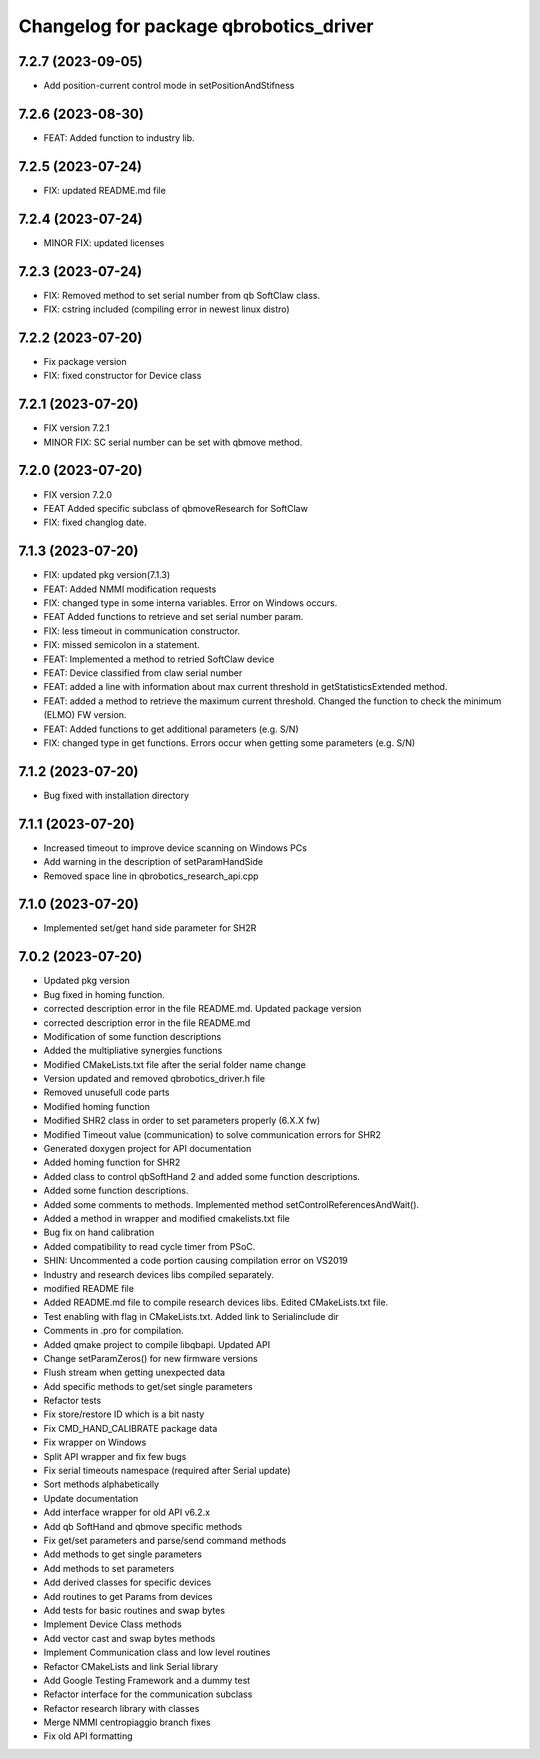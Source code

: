 ^^^^^^^^^^^^^^^^^^^^^^^^^^^^^^^^^^^^^^^
Changelog for package qbrobotics_driver
^^^^^^^^^^^^^^^^^^^^^^^^^^^^^^^^^^^^^^^

7.2.7 (2023-09-05)
------------------
* Add position-current control mode in setPositionAndStifness

7.2.6 (2023-08-30)
------------------
* FEAT: Added function to industry lib.

7.2.5 (2023-07-24)
------------------
* FIX: updated README.md file

7.2.4 (2023-07-24)
------------------
* MINOR FIX: updated licenses

7.2.3 (2023-07-24)
------------------
* FIX: Removed method to set serial number from qb SoftClaw class.
* FIX: cstring included (compiling error in newest linux distro)

7.2.2 (2023-07-20)
------------------
* Fix package version
* FIX: fixed constructor for Device class

7.2.1 (2023-07-20)
------------------
* FIX version 7.2.1
* MINOR FIX: SC serial number can be set with qbmove method.

7.2.0 (2023-07-20)
------------------
* FIX version 7.2.0
* FEAT Added specific subclass of qbmoveResearch for SoftClaw
* FIX: fixed changlog date.

7.1.3 (2023-07-20)
------------------
* FIX: updated pkg version(7.1.3)
* FEAT: Added NMMI modification requests
* FIX: changed type in some interna variables. Error on Windows occurs.
* FEAT Added functions to retrieve and set serial number param.
* FIX: less timeout in communication constructor.
* FIX: missed semicolon in a statement.
* FEAT: Implemented a method to retried SoftClaw device
* FEAT: Device classified from claw serial number
* FEAT: added a line with information about max current threshold in getStatisticsExtended method.
* FEAT: added a method to retrieve the maximum current threshold. Changed the function to check the minimum (ELMO) FW version.
* FEAT: Added functions to get additional parameters (e.g. S/N)
* FIX: changed type in get functions. Errors occur when getting some parameters (e.g. S/N)

7.1.2 (2023-07-20)
------------------
* Bug fixed with installation directory

7.1.1 (2023-07-20)
------------------
* Increased timeout to improve device scanning on Windows PCs
* Add warning in the description of setParamHandSide
* Removed space line in qbrobotics_research_api.cpp

7.1.0 (2023-07-20)
------------------
* Implemented set/get hand side parameter for SH2R

7.0.2 (2023-07-20)
------------------
* Updated pkg version
* Bug fixed in homing function.
* corrected description error in the file README.md. Updated package version
* corrected description error in the file README.md
* Modification of some function descriptions
* Added the multipliative synergies functions
* Modified CMakeLists.txt file after the serial folder name change
* Version updated and removed qbrobotics_driver.h file
* Removed unusefull code parts
* Modified homing function
* Modified SHR2 class in order to set parameters properly (6.X.X fw)
* Modified Timeout value (communication) to solve communication errors for SHR2
* Generated doxygen project for API documentation
* Added homing function for SHR2
* Added class to control qbSoftHand 2 and added some function descriptions.
* Added some function descriptions.
* Added some comments to methods. Implemented method setControlReferencesAndWait().
* Added a method in wrapper and modified cmakelists.txt file
* Bug fix on hand calibration
* Added compatibility to read cycle timer from PSoC.
* SHIN: Uncommented a code portion causing compilation error on VS2019
* Industry and research devices libs compiled separately.
* modified README file
* Added README.md file to compile research devices libs. Edited CMakeLists.txt file.
* Test enabling with flag in CMakeLists.txt. Added link to Serialinclude dir
* Comments in .pro for compilation.
* Added qmake project to compile libqbapi. Updated API
* Change setParamZeros() for new firmware versions
* Flush stream when getting unexpected data
* Add specific methods to get/set single parameters
* Refactor tests
* Fix store/restore ID which is a bit nasty
* Fix CMD_HAND_CALIBRATE package data
* Fix wrapper on Windows
* Split API wrapper and fix few bugs
* Fix serial timeouts namespace (required after Serial update)
* Sort methods alphabetically
* Update documentation
* Add interface wrapper for old API v6.2.x
* Add qb SoftHand and qbmove specific methods
* Fix get/set parameters and parse/send command methods
* Add methods to get single parameters
* Add methods to set parameters
* Add derived classes for specific devices
* Add routines to get Params from devices
* Add tests for basic routines and swap bytes
* Implement Device Class methods
* Add vector cast and swap bytes methods
* Implement Communication class and low level routines
* Refactor CMakeLists and link Serial library
* Add Google Testing Framework and a dummy test
* Refactor interface for the communication subclass
* Refactor research library with classes
* Merge NMMI centropiaggio branch fixes
* Fix old API formatting
